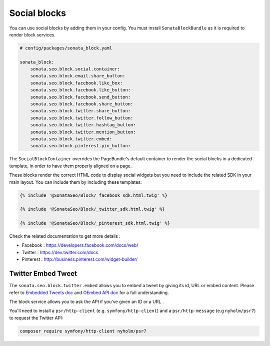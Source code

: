 Social blocks
=============

You can use social blocks by adding them in your config. You must install ``SonataBlockBundle``
as it is required to render block services.

.. code-block:: twig

    # config/packages/sonata_block.yaml

    sonata_block:
        sonata.seo.block.social.container:
        sonata.seo.block.email.share_button:
        sonata.seo.block.facebook.like_box:
        sonata.seo.block.facebook.like_button:
        sonata.seo.block.facebook.send_button:
        sonata.seo.block.facebook.share_button:
        sonata.seo.block.twitter.share_button:
        sonata.seo.block.twitter.follow_button:
        sonata.seo.block.twitter.hashtag_button:
        sonata.seo.block.twitter.mention_button:
        sonata.seo.block.twitter.embed:
        sonata.seo.block.pinterest.pin_button:

The ``SocialBlockContainer`` overrides the PageBundle's default container to render the
social blocks in a dedicated template, in order to have them properly aligned on a page.

These blocks render the correct HTML code to display social widgets but you need to include
the related SDK in your main layout. You can include them by including these templates:

.. code-block:: twig

    {% include '@SonataSeo/Block/_facebook_sdk.html.twig' %}

    {% include '@SonataSeo/Block/_twitter_sdk.html.twig' %}

    {% include '@SonataSeo/Block/_pinterest_sdk.html.twig' %}

Check the related documentation to get more details :

- Facebook : https://developers.facebook.com/docs/web/
- Twitter : https://dev.twitter.com/docs
- Pinterest : http://business.pinterest.com/widget-builder/

Twitter Embed Tweet
-------------------

The ``sonata.seo.block.twitter.embed`` allows you to embed a tweet by giving its id, URL
or embed content. Please refer to `Embedded Tweets doc <https://dev.twitter.com/docs/embedded-tweets>`_
and `OEmbed API doc <https://dev.twitter.com/docs/api/1/get/statuses/oembed>`_ for a full understanding.

The block service allows you to ask the API if you've given an ID or a URL .

You'll need to install a ``psr/http-client`` (e.g. ``symfony/http-client``) and a ``psr/http-message`` (e.g ``nyholm/psr7``)
to request the Twitter API:

.. code-block:: bash

    composer require symfony/http-client nyholm/psr7
